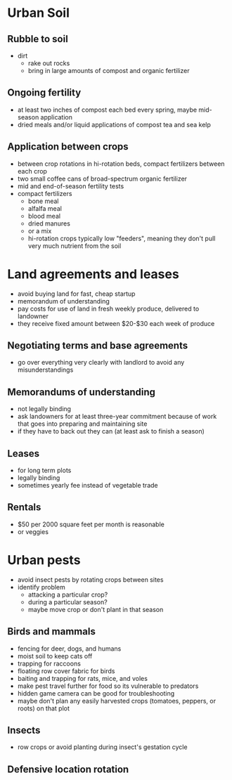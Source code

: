* Urban Soil
** Rubble to soil
   - dirt
     - rake out rocks
     - bring in large amounts of compost and organic fertilizer
** Ongoing fertility
   - at least two inches of compost each bed every spring, maybe mid-season application
   - dried meals and/or liquid applications of compost tea and sea kelp
** Application between crops
   - between crop rotations in hi-rotation beds, compact fertilizers between
     each crop
   - two small coffee cans of broad-spectrum organic fertilizer
   - mid and end-of-season fertility tests
   - compact fertilizers
     - bone meal
     - alfalfa meal
     - blood meal
     - dried manures
     - or a mix
     - hi-rotation crops typically low "feeders", meaning they don't pull very
       much nutrient from the soil
* Land agreements and leases
  - avoid buying land for fast, cheap startup
  - memorandum of understanding
  - pay costs for use of land in fresh weekly produce, delivered to landowner
  - they receive fixed amount between $20-$30 each week of produce
** Negotiating terms and base agreements
   - go over everything very clearly with landlord to avoid any misunderstandings
** Memorandums of understanding
   - not legally binding
   - ask landowners for at least three-year commitment because of work that goes
     into preparing and maintaining site
   - if they have to back out they can (at least ask to finish a season)
** Leases
   - for long term plots
   - legally binding
   - sometimes yearly fee instead of vegetable trade
** Rentals
   - $50 per 2000 square feet per month is reasonable
   - or veggies
* Urban pests 
  - avoid insect pests by rotating crops between sites
  - identify problem
    - attacking a particular crop?
    - during a particular season?
    - maybe move crop or don't plant in that season
** Birds and mammals
   - fencing for deer, dogs, and humans
   - moist soil to keep cats off
   - trapping for raccoons
   - floating row cover fabric for birds
   - baiting and trapping for rats, mice, and voles
   - make pest travel further for food so its vulnerable to predators
   - hidden game camera can be good for troubleshooting
   - maybe don't plan any easily harvested crops (tomatoes, peppers, or roots)
     on that plot
** Insects
   - row crops or avoid planting during insect's gestation cycle
** Defensive location rotation
